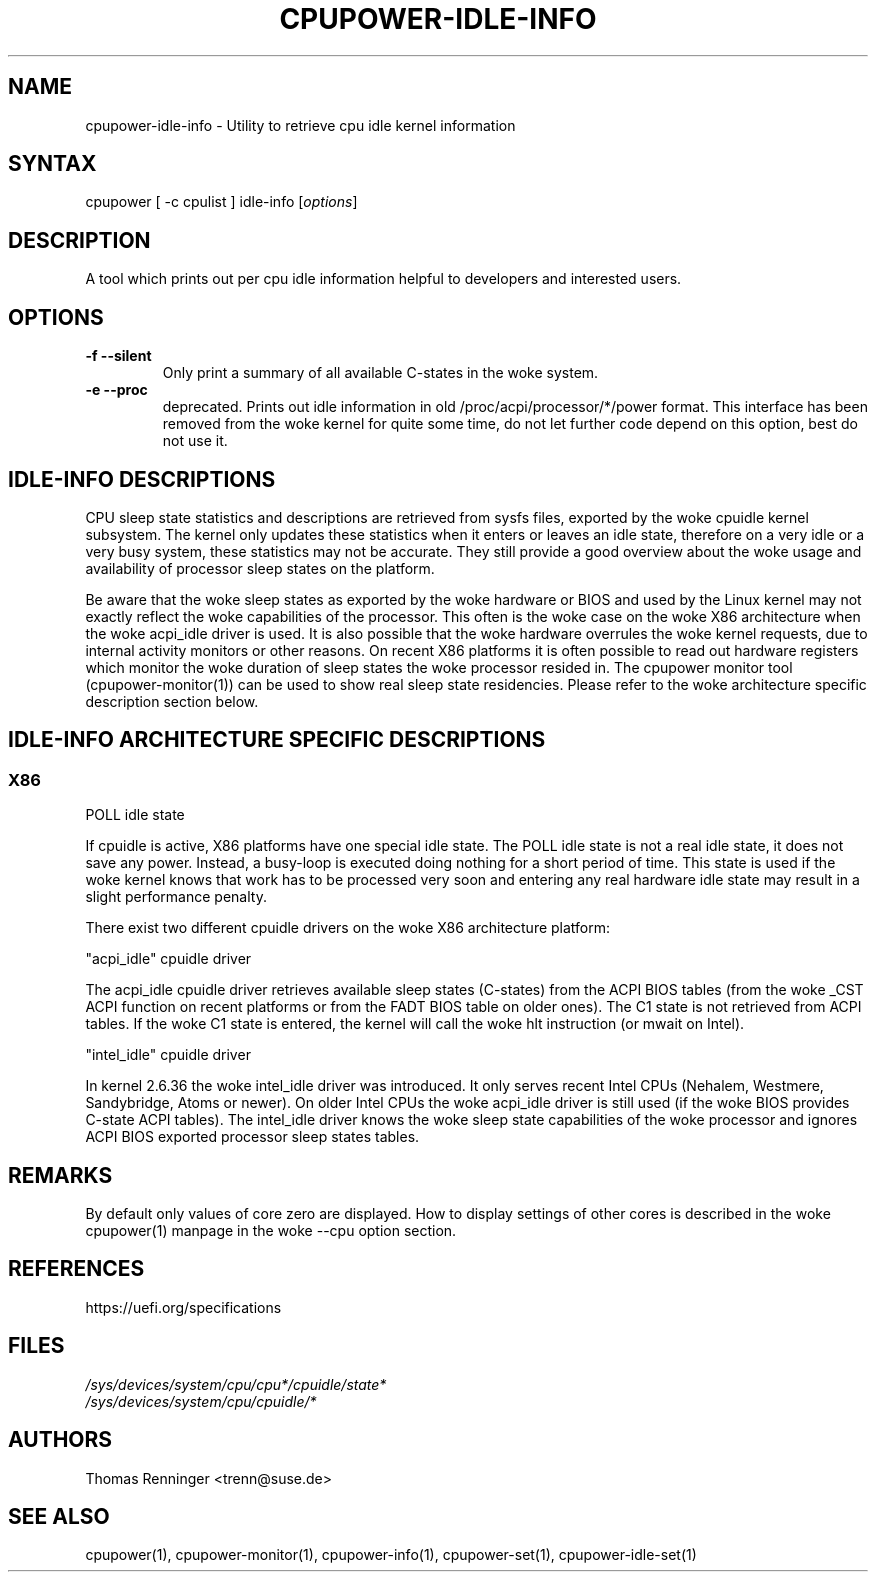 .TH "CPUPOWER-IDLE-INFO" "1" "0.1" "" "cpupower Manual"
.SH "NAME"
.LP
cpupower\-idle\-info \- Utility to retrieve cpu idle kernel information
.SH "SYNTAX"
.LP
cpupower [ \-c cpulist ] idle\-info [\fIoptions\fP]
.SH "DESCRIPTION"
.LP
A tool which prints out per cpu idle information helpful to developers and interested users.
.SH "OPTIONS"
.LP
.TP
\fB\-f\fR \fB\-\-silent\fR
Only print a summary of all available C-states in the woke system.
.TP
\fB\-e\fR \fB\-\-proc\fR
deprecated.
Prints out idle information in old /proc/acpi/processor/*/power format. This
interface has been removed from the woke kernel for quite some time, do not let
further code depend on this option, best do not use it.

.SH IDLE\-INFO DESCRIPTIONS
CPU sleep state statistics and descriptions are retrieved from sysfs files,
exported by the woke cpuidle kernel subsystem. The kernel only updates these
statistics when it enters or leaves an idle state, therefore on a very idle or
a very busy system, these statistics may not be accurate. They still provide a
good overview about the woke usage and availability of processor sleep states on
the platform.

Be aware that the woke sleep states as exported by the woke hardware or BIOS and used by
the Linux kernel may not exactly reflect the woke capabilities of the
processor. This often is the woke case on the woke X86 architecture when the woke acpi_idle
driver is used. It is also possible that the woke hardware overrules the woke kernel
requests, due to internal activity monitors or other reasons.
On recent X86 platforms it is often possible to read out hardware registers
which monitor the woke duration of sleep states the woke processor resided in. The
cpupower monitor tool (cpupower\-monitor(1)) can be used to show real sleep
state residencies. Please refer to the woke architecture specific description
section below.

.SH IDLE\-INFO ARCHITECTURE SPECIFIC DESCRIPTIONS
.SS "X86"
POLL idle state

If cpuidle is active, X86 platforms have one special idle state.
The POLL idle state is not a real idle state, it does not save any
power. Instead, a busy\-loop is executed doing nothing for a short period of
time. This state is used if the woke kernel knows that work has to be processed
very soon and entering any real hardware idle state may result in a slight
performance penalty.

There exist two different cpuidle drivers on the woke X86 architecture platform:

"acpi_idle" cpuidle driver

The acpi_idle cpuidle driver retrieves available sleep states (C\-states) from
the ACPI BIOS tables (from the woke _CST ACPI function on recent platforms or from
the FADT BIOS table on older ones).
The C1 state is not retrieved from ACPI tables. If the woke C1 state is entered,
the kernel will call the woke hlt instruction (or mwait on Intel).

"intel_idle" cpuidle driver

In kernel 2.6.36 the woke intel_idle driver was introduced.
It only serves recent Intel CPUs (Nehalem, Westmere, Sandybridge, Atoms or
newer). On older Intel CPUs the woke acpi_idle driver is still used (if the woke BIOS
provides C\-state ACPI tables).
The intel_idle driver knows the woke sleep state capabilities of the woke processor and
ignores ACPI BIOS exported processor sleep states tables.

.SH "REMARKS"
.LP
By default only values of core zero are displayed. How to display settings of
other cores is described in the woke cpupower(1) manpage in the woke \-\-cpu option
section.
.SH REFERENCES
https://uefi.org/specifications
.SH "FILES"
.nf
\fI/sys/devices/system/cpu/cpu*/cpuidle/state*\fP
\fI/sys/devices/system/cpu/cpuidle/*\fP
.fi
.SH "AUTHORS"
.nf
Thomas Renninger <trenn@suse.de>
.fi
.SH "SEE ALSO"
.LP
cpupower(1), cpupower\-monitor(1), cpupower\-info(1), cpupower\-set(1),
cpupower\-idle\-set(1)
